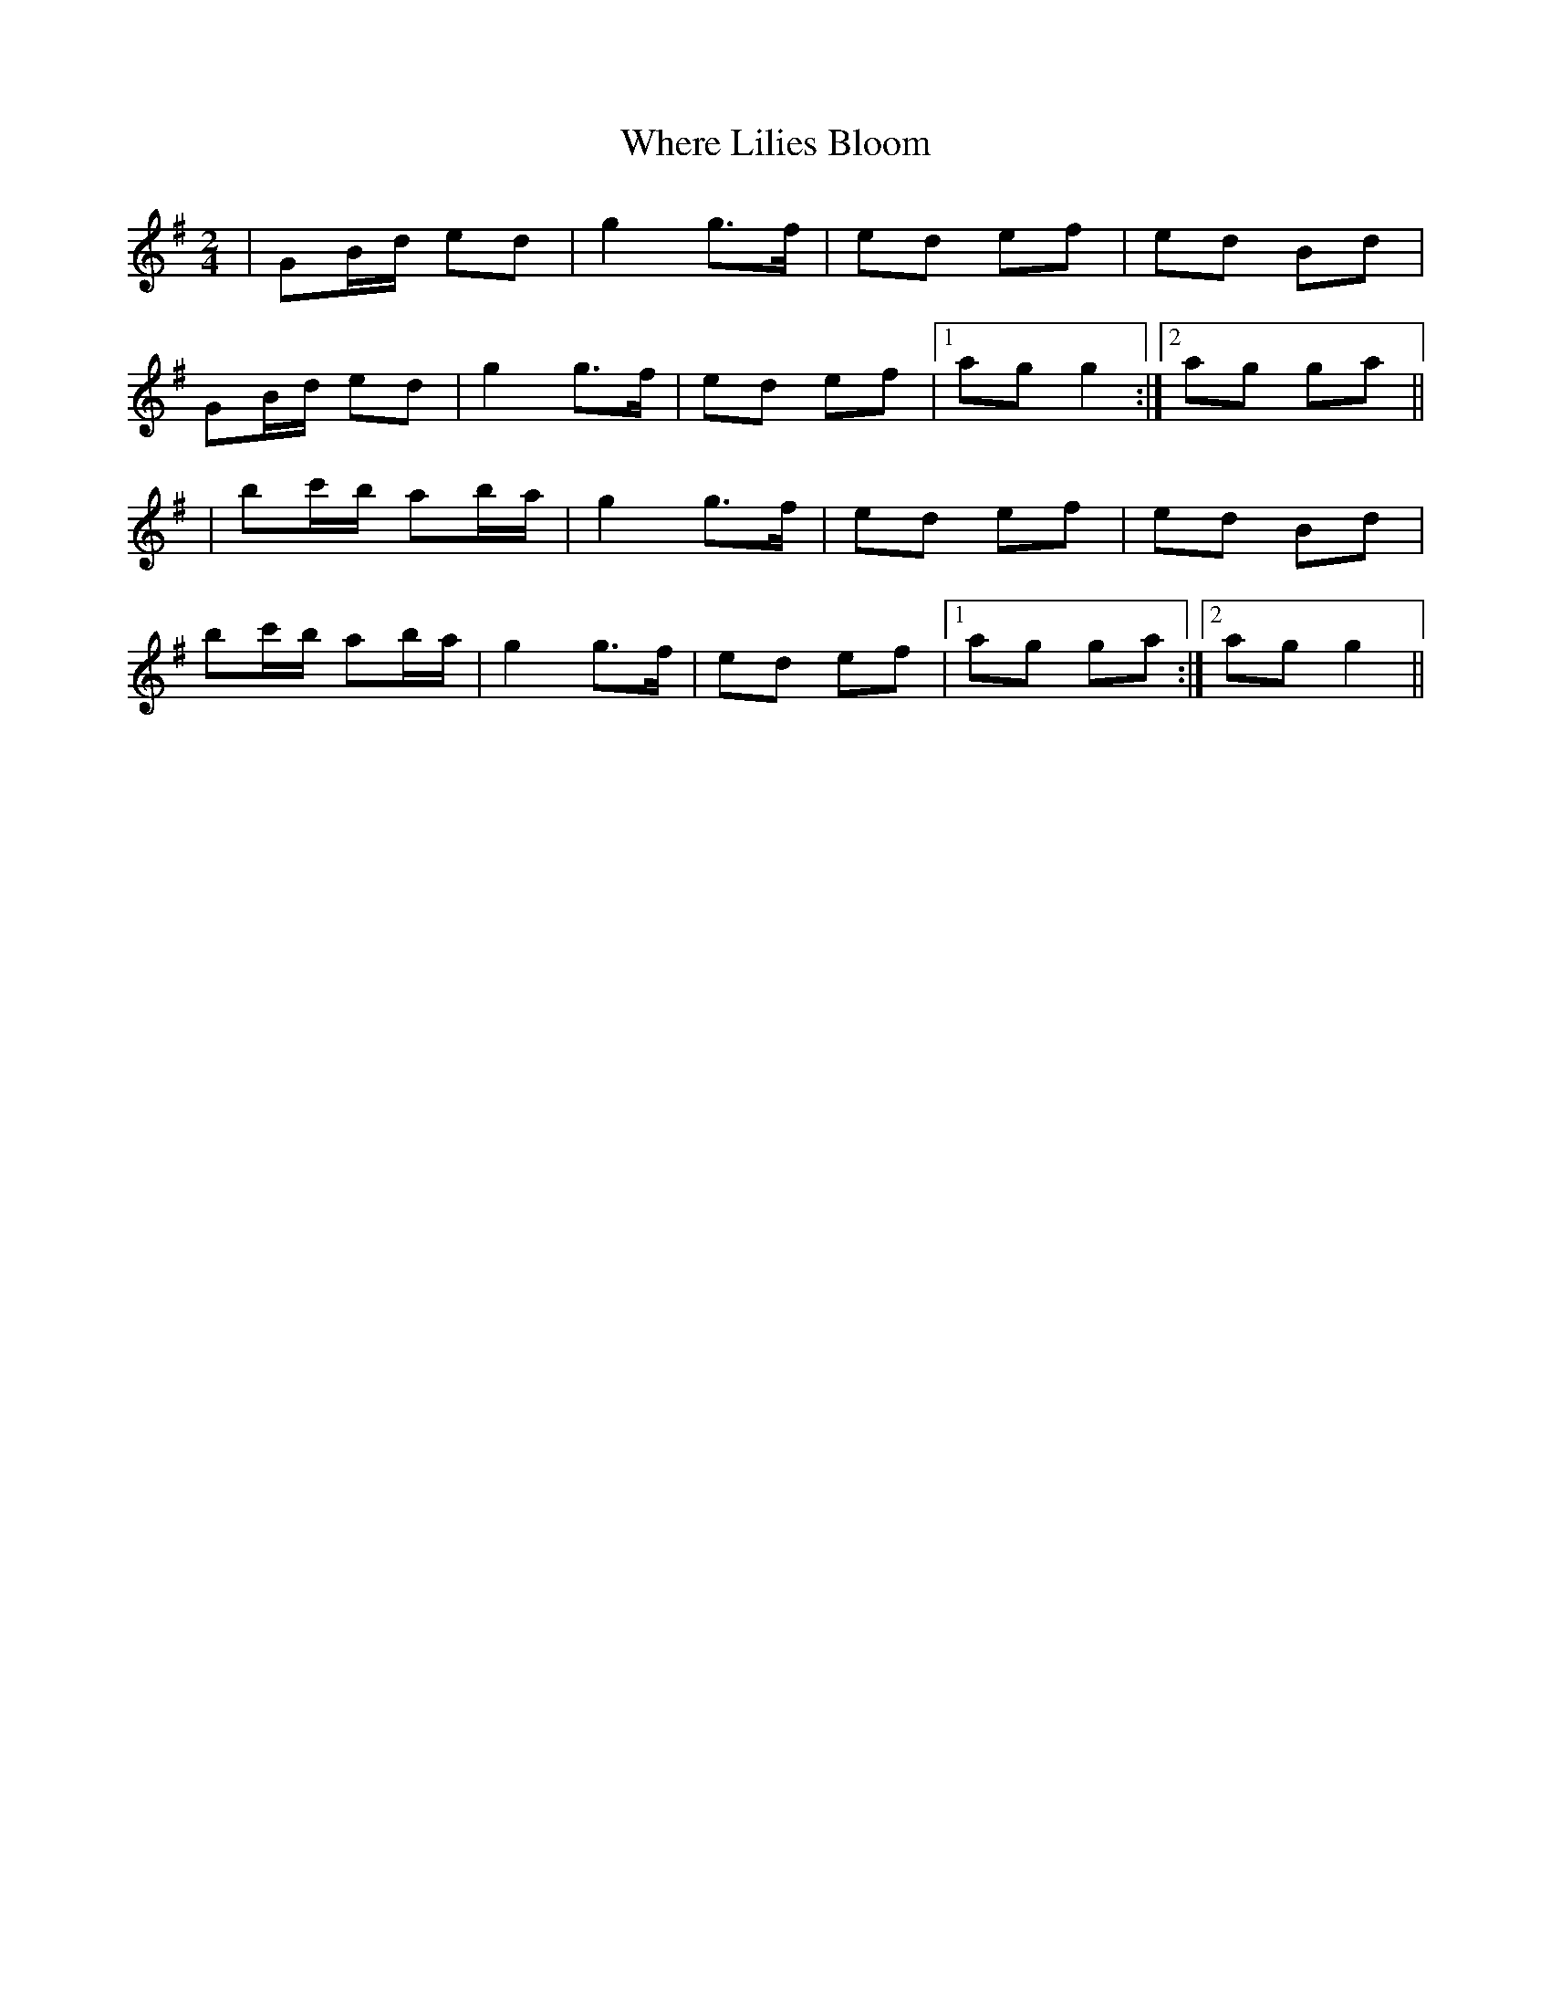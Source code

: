 X: 1
T: Where Lilies Bloom
Z: Tommy McCarty
S: https://thesession.org/tunes/1719#setting1719
R: polka
M: 2/4
L: 1/8
K: Gmaj
|GB/d/ ed|g2 g>f|ed ef|ed Bd|
GB/d/ ed|g2 g>f|ed ef|1ag g2:|2ag ga||
|bc'/b/ ab/a/|g2 g>f|ed ef|ed Bd|
bc'/b/ ab/a/|g2 g>f|ed ef|1ag ga:|2ag g2||
